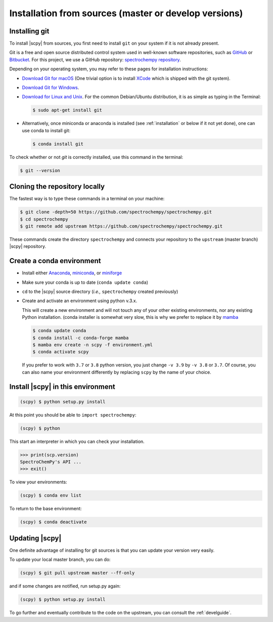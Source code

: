 .. _install_sources:

Installation from sources (master or develop versions)
======================================================

Installing git
---------------

To install |scpy| from sources, you first need to install ``git`` on your system if it is not already present.

Git is a free and open source distributed control system used in well-known software repositories, such as
`GitHub <https://github.com>`__ or `Bitbucket <https://bitbucket.org>`__. For this project, we use a GitHub
repository: `spectrochempy repository <https://github.com/spectrochempy/spectrochempy>`__.

Depending on your operating system, you may refer to these pages for installation instructions:

-  `Download Git for macOS <https://git-scm.com/download/mac>`__ (One trivial option is to install
   `XCode <https://developer.apple.com/xcode/>`__ which is shipped with the git system).

-  `Download Git for Windows <https://git-scm.com/download/win>`__.

-  `Download for Linux and Unix <https://git-scm.com/download/linux>`__.
   For the common Debian/Ubuntu distribution, it is as simple as typing in the Terminal:

   .. sourcecode:: bash

      $ sudo apt-get install git

-  Alternatively, once miniconda or anaconda is installed (see :ref:`installation` or below if it not yet done),
   one can use conda to install git:

   .. sourcecode:: bash

      $ conda install git

To check whether or not *git* is correctly installed, use this command in the terminal:

.. sourcecode:: bash

   $ git --version

Cloning the repository locally
-------------------------------

The fastest way is to type these commands in a terminal on your machine:

.. sourcecode:: bash

   $ git clone -depth=50 https://github.com/spectrochempy/spectrochempy.git
   $ cd spectrochempy
   $ git remote add upstream https://github.com/spectrochempy/spectrochempy.git

These commands create the directory ``spectrochempy`` and connects your repository to the ``upstream`` (master branch) |scpy| repository.

.. _installing_conda:

Create a conda environment
--------------------------

* Install either `Anaconda <https://www.anaconda.com/download/>`_, `miniconda
  <https://conda.io/miniconda.html>`_, or `miniforge <https://github.com/conda-forge/miniforge>`_
* Make sure your conda is up to date (``conda update conda``)


* ``cd`` to the |scpy| source directory (*i.e.,* ``spectrochempy`` created previously)

* Create and activate an environment using python v.3.x.

  This will create a new environment and will not touch
  any of your other existing environments, nor any existing Python installation.
  (conda installer is somewhat very slow, this is why we prefer to replace it by `mamba <https://github.com/mamba-org/mamba>`__

  .. sourcecode:: bash

     $ conda update conda
     $ conda install -c conda-forge mamba
     $ mamba env create -n scpy -f environment.yml
     $ conda activate scpy

  If you prefer to work with ``3.7`` or ``3.8`` python version, you just change ``-v 3.9`` by ``-v 3.8`` or ``3.7``.
  Of course, you can also name your environment differently by replacing ``scpy`` by the name of your choice.

Install |scpy| in this environment
----------------------------------

.. sourcecode:: bash

   (scpy) $ python setup.py install


At this point you should be able to ``import spectrochempy``:

.. sourcecode:: bash

   (scpy) $ python


This start an interpreter in which you can check your installation.

.. sourcecode:: python


   >>> print(scp.version)
   SpectroChemPy's API ...
   >>> exit()

To view your environments:

.. sourcecode:: bash

   (scpy) $ conda env list

To return to the base environment:

.. sourcecode:: bash

   (scpy) $ conda deactivate


Updating |scpy|
---------------

One definite advantage of installing for git sources is that you can update your version very easily.

To update your local master branch, you can do:

.. sourcecode:: bash

   (scpy) $ git pull upstream master --ff-only

and if some changes are notified, run setup.py again:

.. sourcecode:: bash

   (scpy) $ python setup.py install


To go further and eventually contribute to the code on the upstream, you can consult the :ref:`develguide`.
